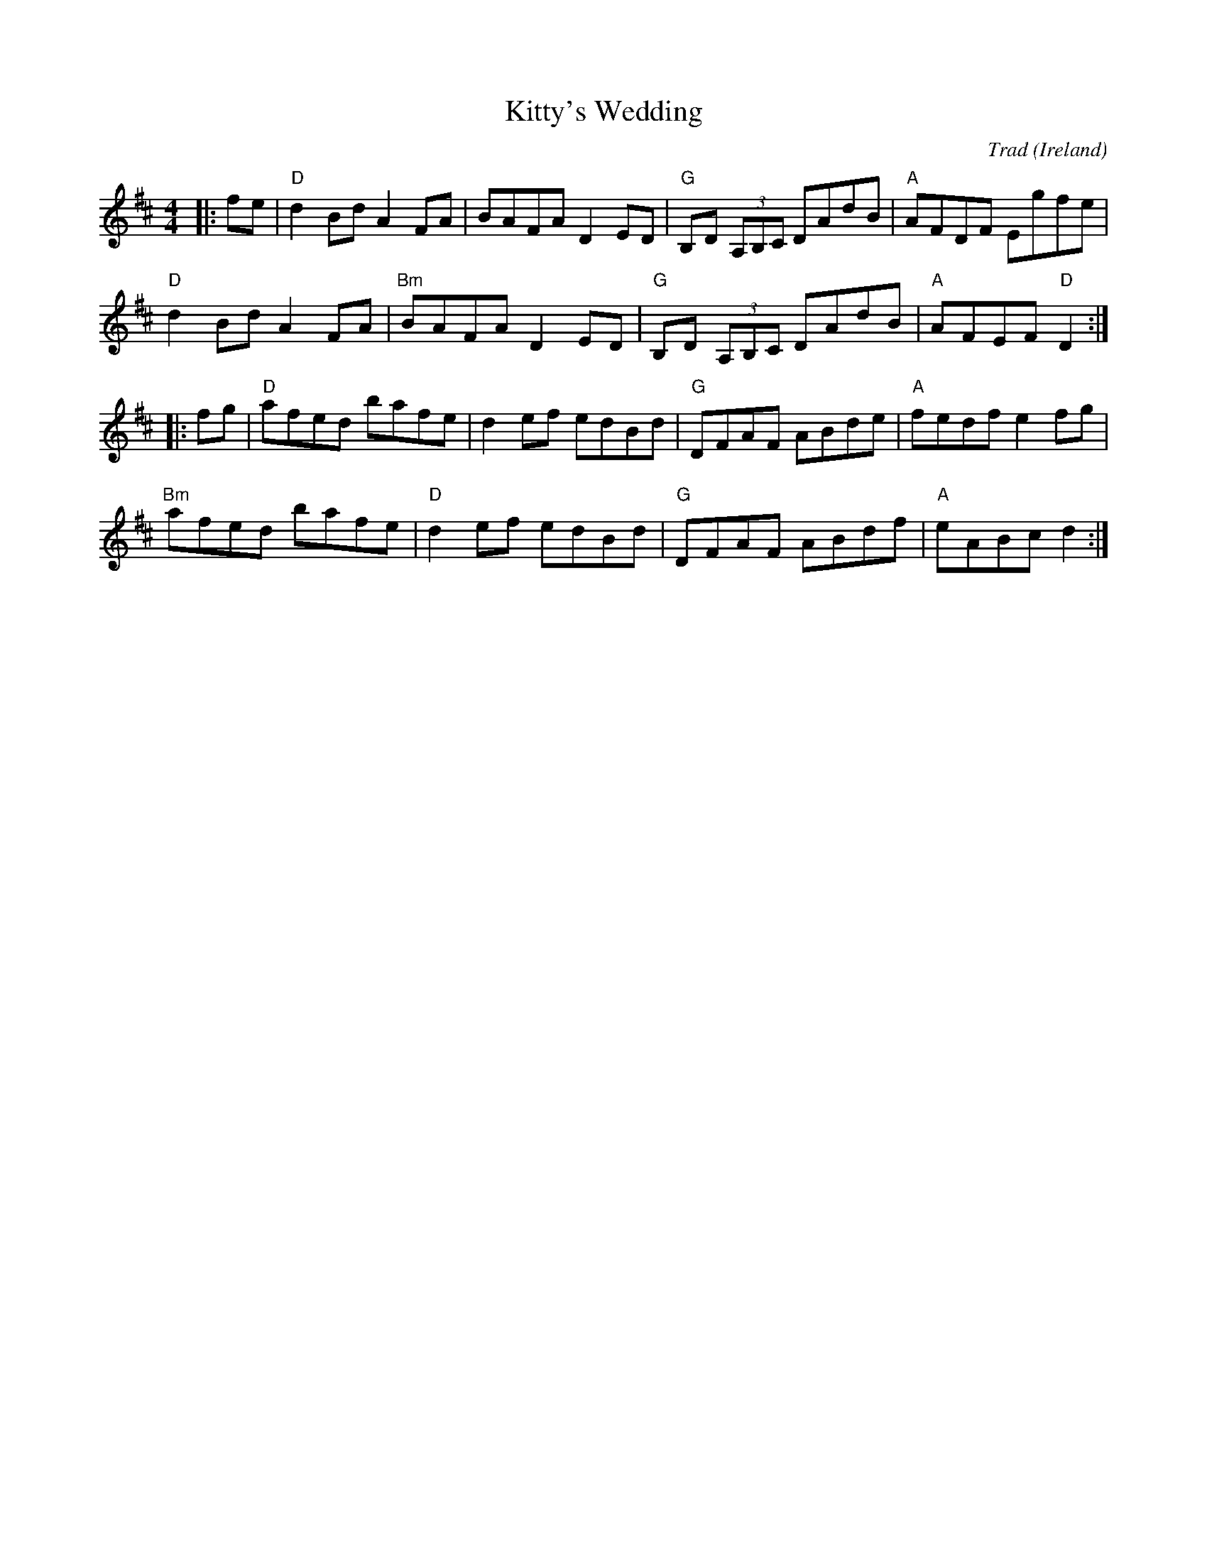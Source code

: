 X: 0
T: Kitty's Wedding
C: Trad
O: Ireland
M: 4/4
L: 1/8
K: Dmaj
|:fe|"D"d2Bd A2FA|BAFA D2ED|"G"B,D (3A,B,C DAdB|"A"AFDF Egfe|
"D"d2Bd A2FA|"Bm"BAFA D2ED|"G"B,D (3A,B,C DAdB|"A"AFEF "D"D2:|
|:fg|"D"afed bafe|d2ef edBd|"G"DFAF ABde|"A"fedf e2fg|
"Bm"afed bafe|"D"d2ef edBd|"G"DFAF ABdf|"A"eABc d2:|